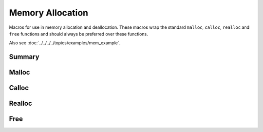 .. index:: ! Memory Allocation (C API)

.. _utils/alloc:

=================
Memory Allocation
=================

Macros for use in memory allocation and deallocation. These macros
wrap the standard ``malloc``, ``calloc``, ``realloc`` and ``free``
functions and should always be preferred over these functions.

Also see :doc:`../../../../topics/examples/mem_example`.


Summary
=======

.. doxybridge-autosummary::
   :nosignatures:
   
   macro S_MALLOC
   macro S_MALLOC_SIZE
   macro S_CALLOC
   macro S_CALLOC_SIZE
   macro S_REALLOC
   macro S_REALLOC_SIZE
   macro S_FREE


Malloc
======

.. doxybridge:: S_MALLOC
   :type: macro

.. doxybridge:: S_MALLOC_SIZE
   :type: macro


Calloc
======

.. doxybridge:: S_CALLOC
   :type: macro

.. doxybridge:: S_CALLOC_SIZE
   :type: macro


Realloc
=======

.. doxybridge:: S_REALLOC
   :type: macro

.. doxybridge:: S_REALLOC_SIZE
   :type: macro


Free
====

.. doxybridge:: S_FREE
   :type: macro
